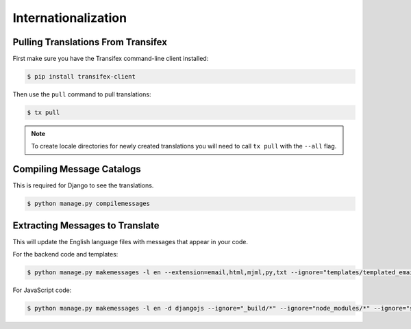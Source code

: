 Internationalization
====================

Pulling Translations From Transifex
-----------------------------------

First make sure you have the Transifex command-line client installed:

.. code-block:: console

 $ pip install transifex-client

Then use the ``pull`` command to pull translations:

.. code-block:: console

 $ tx pull

.. note::

    To create locale directories for newly created translations you will need to call ``tx pull`` with the ``--all`` flag.


Compiling Message Catalogs
--------------------------

This is required for Django to see the translations.

.. code-block:: console

 $ python manage.py compilemessages


Extracting Messages to Translate
--------------------------------

This will update the English language files with messages that appear in your code.

For the backend code and templates:

.. code-block:: console

 $ python manage.py makemessages -l en --extension=email,html,mjml,py,txt --ignore="templates/templated_email/compiled/*"

For JavaScript code:

.. code-block:: console

 $ python manage.py makemessages -l en -d djangojs --ignore="_build/*" --ignore="node_modules/*" --ignore="saleor/static/assets/*"
